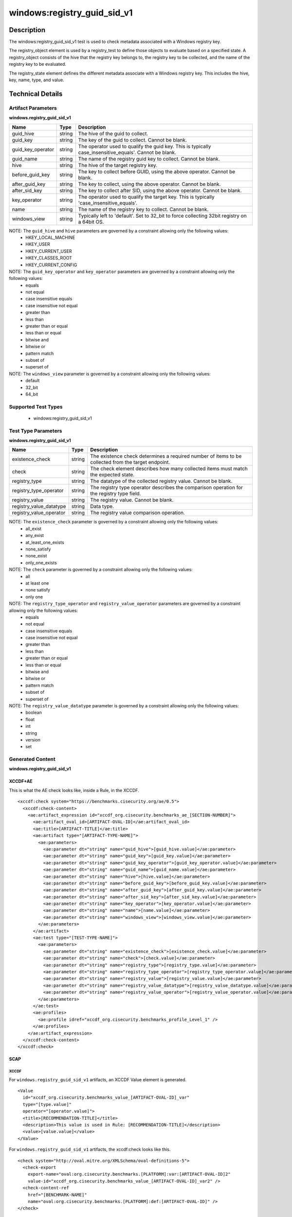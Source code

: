 windows:registry_guid_sid_v1
============================

Description
-----------

The windows:registry_guid_sid_v1 test is used to check metadata associated with a Windows registry key. 

The registry_object element is used by a registry_test to define those objects to evaluate based on a specified state. A registry_object consists of the hive that the registry key belongs to, the registry key to be collected, and the name of the registry key to be evaluated.

The registry_state element defines the different metadata associate with a Windows registry key. This includes the hive, key, name, type, and value. 

Technical Details
-----------------

Artifact Parameters
~~~~~~~~~~~~~~~~~~~

**windows.registry_guid_sid_v1**

+-----------------------------+---------+------------------------------------+
| Name                        | Type    | Description                        |
+=============================+=========+====================================+
| guid_hive                   | string  | The hive of the guid to collect.   |
+-----------------------------+---------+------------------------------------+
| guid_key                    | string  | The key of the guid to collect.    |
|                             |         | Cannot be blank.                   |
+-----------------------------+---------+------------------------------------+
| guid_key_operator           | string  | The operator used to qualify the   |
|                             |         | guid key. This is typically        |
|                             |         | case_insensitive_equals'. Cannot   |
|                             |         | be blank.                          |
+-----------------------------+---------+------------------------------------+
| guid_name                   | string  | The name of the registry guid key  |
|                             |         | to collect. Cannot be blank.       |
+-----------------------------+---------+------------------------------------+
| hive                        | string  | The hive of the target registry    |
|                             |         | key.                               |
+-----------------------------+---------+------------------------------------+
| before_guid_key             | string  | The key to collect before GUID,    |
|                             |         | using the above operator. Cannot   |
|                             |         | be blank.                          |
+-----------------------------+---------+------------------------------------+
| after_guid_key              | string  | The key to collect, using the      |
|                             |         | above operator. Cannot be blank.   |
+-----------------------------+---------+------------------------------------+
| after_sid_key               | string  | The key to collect after SID,      |
|                             |         | using the above operator. Cannot   |
|                             |         | be blank.                          |
+-----------------------------+---------+------------------------------------+
| key_operator                | string  | The operator used to qualify the   |
|                             |         | target key. This is typically      |
|                             |         | 'case_insensitive_equals'.         |
+-----------------------------+---------+------------------------------------+
| name                        | string  | The name of the registry key to    |
|                             |         | collect. Cannot be blank.          |
+-----------------------------+---------+------------------------------------+
| windows_view                | string  | Typically left to 'default'. Set   |
|                             |         | to 32_bit to force collecting      |
|                             |         | 32bit registry on a 64bit OS.      |
+-----------------------------+---------+------------------------------------+

NOTE: The ``guid_hive`` and ``hive`` parameters are governed by a constraint allowing only the following values:
  - HKEY_LOCAL_MACHINE 
  - HKEY_USER 
  - HKEY_CURRENT_USER 
  - HKEY_CLASSES_ROOT 
  - HKEY_CURRENT_CONFIG

NOTE: The ``guid_key_operator`` and ``key_operator`` parameters are governed by a constraint allowing only the following values:
  - equals 
  - not equal 
  - case insensitive equals 
  - case insensitive not equal 
  - greater than 
  - less than 
  - greater than or equal 
  - less than or equal 
  - bitwise and 
  - bitwise or 
  - pattern match 
  - subset of 
  - superset of

NOTE: The ``windows_view`` parameter is governed by a constraint allowing only the following values:
  - default 
  - 32_bit 
  - 64_bit

Supported Test Types
~~~~~~~~~~~~~~~~~~~~

  - windows:registry_guid_sid_v1

Test Type Parameters
~~~~~~~~~~~~~~~~~~~~

**windows.registry_guid_sid_v1** 

+-----------------------------+---------+------------------------------------+
| Name                        | Type    | Description                        |
+=============================+=========+====================================+
| existence_check             | string  | The existence check determines a   |
|                             |         | required number of items to be     |
|                             |         | collected from the target endpoint.|
+-----------------------------+---------+------------------------------------+
| check                       | string  | The check element describes how    |
|                             |         | many collected items must match    |
|                             |         | the expected state.                |
+-----------------------------+---------+------------------------------------+
| registry_type               | string  | The datatype of the collected      |
|                             |         | registry value. Cannot be blank.   |
+-----------------------------+---------+------------------------------------+
| registry_type_operator      | string  | The registry type operator         |
|                             |         | describes the comparison operation |
|                             |         | for the registry type field.       |
+-----------------------------+---------+------------------------------------+
| registry_value              | string  | The registry value. Cannot be      |
|                             |         | blank.                             |
+-----------------------------+---------+------------------------------------+
| registry_value_datatype     | string  | Data type.                         |
+-----------------------------+---------+------------------------------------+
| registry_value_operator     | string  | The registry value comparison      |
|                             |         | operation.                         |
+-----------------------------+---------+------------------------------------+

NOTE: The ``existence_check`` parameter is governed by a constraint allowing only the following values:
  - all_exist 
  - any_exist 
  - at_least_one_exists 
  - none_satisfy 
  - none_exist 
  - only_one_exists 

NOTE: The ``check`` parameter is governed by a constraint allowing only the following values:
  - all
  - at least one
  - none satisfy
  - only one

NOTE: The ``registry_type_operator`` and ``registry_value_operator`` parameters are governed by a constraint allowing only the following values:
  - equals 
  - not equal 
  - case insensitive equals 
  - case insensitive not equal 
  - greater than 
  - less than 
  - greater than or equal 
  - less than or equal 
  - bitwise and 
  - bitwise or 
  - pattern match 
  - subset of 
  - superset of

NOTE: The ``registry_value_datatype`` parameter is governed by a constraint allowing only the following values:
  - boolean 
  - float 
  - int 
  - string 
  - version 
  - set

Generated Content
~~~~~~~~~~~~~~~~~

**windows.registry_guid_sid_v1** 

XCCDF+AE
^^^^^^^^

This is what the AE check looks like, inside a Rule, in the XCCDF.

::

  <xccdf:check system="https://benchmarks.cisecurity.org/ae/0.5">
    <xccdf:check-content>
      <ae:artifact_expression id="xccdf_org.cisecurity.benchmarks_ae_[SECTION-NUMBER]">
        <ae:artifact_oval_id>[ARTIFACT-OVAL-ID]</ae:artifact_oval_id>
        <ae:title>[ARTIFACT-TITLE]</ae:title>
        <ae:artifact type="[ARTIFACT-TYPE-NAME]">
          <ae:parameters>
            <ae:parameter dt="string" name="guid_hive">[guid_hive.value]</ae:parameter>
            <ae:parameter dt="string" name="guid_key">[guid_key.value]</ae:parameter>
            <ae:parameter dt="string" name="guid_key_operator">[guid_key_operator.value]</ae:parameter>
            <ae:parameter dt="string" name="guid_name">[guid_name.value]</ae:parameter>
            <ae:parameter dt="string" name="hive">[hive.value]</ae:parameter>
            <ae:parameter dt="string" name="before_guid_key">[before_guid_key.value]</ae:parameter>
            <ae:parameter dt="string" name="after_guid_key">[after_guid_key.value]</ae:parameter>
            <ae:parameter dt="string" name="after_sid_key">[after_sid_key.value]</ae:parameter>
            <ae:parameter dt="string" name="key_operator">[key_operator.value]</ae:parameter>
            <ae:parameter dt="string" name="name">[name.value]</ae:parameter>
            <ae:parameter dt="string" name="windows_view">[windows_view.value]</ae:parameter>
          </ae:parameters>
        </ae:artifact>
        <ae:test type="[TEST-TYPE-NAME]">
          <ae:parameters>
            <ae:parameter dt="string" name="existence_check">[existence_check.value]</ae:parameter>
            <ae:parameter dt="string" name="check">[check.value]</ae:parameter>
            <ae:parameter dt="string" name="registry_type">[registry_type.value]</ae:parameter>
            <ae:parameter dt="string" name="registry_type_operator">[registry_type_operator.value]</ae:parameter>
            <ae:parameter dt="string" name="registry_value">[registry_value.value]</ae:parameter>
            <ae:parameter dt="string" name="registry_value_datatype">[registry_value_datatype.value]</ae:parameter>
            <ae:parameter dt="string" name="registry_value_operator">[registry_value_operator.value]</ae:parameter>
          </ae:parameters>
        </ae:test>
        <ae:profiles>
          <ae:profile idref="xccdf_org.cisecurity.benchmarks_profile_Level_1" />
        </ae:profiles>
      </ae:artifact_expression>
    </xccdf:check-content>
  </xccdf:check>

SCAP
^^^^

XCCDF
'''''

For ``windows.registry_guid_sid_v1`` artifacts, an XCCDF Value element is generated.

::

  <Value 
    id="xccdf_org.cisecurity.benchmarks_value_[ARTIFACT-OVAL-ID]_var"
    type="[type.value]"
    operator="[operator.value]">
    <title>[RECOMMENDATION-TITLE]</title>
    <description>This value is used in Rule: [RECOMMENDATION-TITLE]</description>
    <value>[value.value]</value>
  </Value>

For ``windows.registry_guid_sid_v1`` artifacts, the xccdf:check looks like this.

::

  <check system="http://oval.mitre.org/XMLSchema/oval-definitions-5">
    <check-export 
      export-name="oval:org.cisecurity.benchmarks.[PLATFORM]:var:[ARTIFACT-OVAL-ID]2"
      value-id="xccdf_org.cisecurity.benchmarks_value_[ARTIFACT-OVAL-ID]_var2" />
    <check-content-ref 
      href="[BENCHMARK-NAME]"
      name="oval:org.cisecurity.benchmarks.[PLATFORM]:def:[ARTIFACT-OVAL-ID]" />
  </check>

OVAL
''''

Test

::

  <registry_test
    xmlns="http://oval.mitre.org/XMLSchema/oval-definitions-5#windows"
    id="oval:org.cisecurity.benchmarks.[PLATFORM]:tst:[ARTIFACT-OVAL-ID]"
    check_existence="[check_existence.value]"
    check="[check.value]"
    comment="[ARTIFACT-TITLE]"
    version="1">
    <object object_ref="oval:org.cisecurity.benchmarks.[PLATFORM]:obj:[ARTIFACT-OVAL-ID]" />
    <state state_ref="oval:org.cisecurity.benchmarks.[PLATFORM]:ste:[ARTIFACT-OVAL-ID]" />
  </registry_test>

Object

::

  <registry_object
    xmlns="http://oval.mitre.org/XMLSchema/oval-definitions-5#windows"
    id="oval:org.cisecurity.benchmarks.[PLATFORM]:obj:[ARTIFACT-OVAL-ID]"
    comment="[ARTIFACT-TITLE]"
    version="1">
    <hive>[hive.value]</hive>
    <key 
      operation="[operation.value]" 
      var-ref="oval:org.cisecurity.benchmarks[PLATFORM]:var:[ARTIFACT-OVAL-ID]1" />
    <name>[name.value]</name>
  </registry_object>

  <registry_object
    xmlns="http://oval.mitre.org/XMLSchema/oval-definitions-5#windows"
    id="oval:org.cisecurity.benchmarks.[PLATFORM]:obj:[ARTIFACT-OVAL-ID]2"
    comment="[ARTIFACT-TITLE]"
    version="1">
    <hive>[hive.value]</hive>
    <key 
      operation="[operation.value]" 
      var-ref="oval:org.cisecurity.benchmarks[PLATFORM]:var:[ARTIFACT-OVAL-ID]3" />
    <name>[name.value]</name>
  </registry_object>

  <registry_object
    xmlns="http://oval.mitre.org/XMLSchema/oval-definitions-5#windows"
    id="oval:org.cisecurity.benchmarks.[PLATFORM]:obj:[ARTIFACT-OVAL-ID]2"
    comment="[ARTIFACT-TITLE]"
    version="1">
    <hive>[hive.value]</hive>
    <key operation="[operation.value]">[key.value]</key>
    <name>[name.value]</name>
  </registry_object>    

State

::

  <registry_state 
    xmlns="http://oval.mitre.org/XMLSchema/oval-definitions-5#windows" 
    id="oval:org.cisecurity.benchmarks.[PLATFORM]:ste:[ARTIFACT-OVAL-ID]"
    comment="[ARTIFACT-TITLE]"
    version="1">
    <type operation="[operation.value]">[type.value]</type>
    <value 
      datatype="[datatype.value]" 
      operation="[operation.value]" 
      var_ref="oval:org.cisecurity.benchmarks.[PLATFORM]:var:[ARTIFACT-OVAL-ID]2" />
  </registry_state> 

Variable

::

  <local_variable>
    xmlns="http://oval.mitre.org/XMLSchema/oval-definitions-5#windows" 
    id="oval:org.cisecurity.benchmarks.[PLATFORM]:var:[ARTIFACT-OVAL-ID]3"
    datatype="string"
    comment="[ARTIFACT-TITLE]"
    version="1">
    <concat>
      <literal_component>[literal_component.value]</literal_component>
      <object_component
        item-field="key"
        object-ref="oval:org.cisecurity.benchmarks[PLATFORM]:obj:[ARTIFACT-OVAL-ID]" />
      <literal_component>[literal_component.value]</literal_component>
    </concat>
  </local_variable>

  <local_variable>
    xmlns="http://oval.mitre.org/XMLSchema/oval-definitions-5#windows" 
    id="oval:org.cisecurity.benchmarks.[PLATFORM]:var:[ARTIFACT-OVAL-ID]1"
    datatype="string"
    comment="[ARTIFACT-TITLE]"
    version="1">
    <concat>
      <literal_component>[literal_component.value]</literal_component>
      <object_component
        item-field="value"
        object-ref="oval:org.cisecurity.benchmarks[PLATFORM]:obj:[ARTIFACT-OVAL-ID]2" />
      <literal_component>[literal_component.value]</literal_component>
      <object_component
        item-field="key"
        object-ref="oval:org.cisecurity.benchmarks[PLATFORM]:obj:[ARTIFACT-OVAL-ID]" />
      <literal_component>[literal_component.value]</literal_component>
    </concat>
  </local_variable>

  <external_variable>
    xmlns="http://oval.mitre.org/XMLSchema/oval-definitions-5#windows" 
    id="oval:org.cisecurity.benchmarks.[PLATFORM]:var:[ARTIFACT-OVAL-ID]2"
    datatype="[datatype.value]"
    comment=""This value is used in Rule: [RECOMMENDATION-TITLE] for the registry value"
    version="1" />  

YAML
^^^^

::

  artifact-expression:
    artifact-unique-id: "[ARTIFACT-OVAL-ID]"
    artifact-title: "[ARTIFACT-TITLE]"
    artifact:
      type: "[ARTIFACT-TYPE-NAME]"
      parameters:
        - parameter:
            name: "guid_hive"
            dt: "string"
            value: "[guid_hive.value]"
        - parameter:
            name: "guid_key"
            dt: "string"
            value: "[guid_key.value]"
        - parameter:
            name: "guid_key_operator"
            dt: "string"
            value: "[guid_key_operator.value]"
        - parameter:
            name: "guid_name"
            dt: "string"
            value: "[guid_name.value]"
        - parameter:
            name: "hive"
            dt: "string"
            value: "[hive.value]"
        - parameter:
            name: "before_guid_key"
            dt: "string"
            value: "[before_guid_key.value]"
        - parameter:
            name: "after_guid_key"
            dt: "string"
            value: "[after_guid_key.value]"
        - parameter:
            name: "after_sid_key"
            dt: "string"
            value: "[after_sid_key.value]"                
        - parameter:
            name: "key_operator"
            dt: "string"
            value: "[key_operator.value]"
        - parameter:
            name: "name"
            dt: "string"
            value: "[name.value]"
        - parameter:
            name: "windows_view"
            dt: "string"
            value: "[windows_view.value]"                
    test:
      type: "[TEST-TYPE-NAME]"
      parameters:   
        - parameter:
            name: "existence_check"
            dt: "string"
            value: "[existence_check.value]"
        - parameter:
            name: "check"
            dt: "string"
            value: "[check.value]"
        - parameter:
            name: "registry_type"
            dt: "string"
            value: "[registry_type.value]"
        - parameter:
            name: "registry_type_operator"
            dt: "string"
            value: "[registry_type_operator.value]"
        - parameter:
            name: "registry_value"
            dt: "binary"
            value: "[registry_value.value]"
        - parameter:
            name: "registry_value_datatype"
            dt: "binary"
            value: "[registry_value_datatype.value]"
        - parameter:
            name: "registry_value_operator"
            dt: "binary"
            value: "[registry_value_operator.value]"                

JSON
^^^^

::

  {
    "artifact-expression": {
      "artifact-unique-id": "[ARTIFACT-OVAL-ID]",
      "artifact-title": "[ARTIFACT-TITLE]",
      "artifact": {
        "type": "[ARTIFACT-TYPE-NAME]",
        "parameters": [
          {
            "parameter": {
              "name": "guid_hive",
              "type": "string",
              "value": "[guid_hive.value]"
            }
          },
          {
            "parameter": {
              "name": "guid_key",
              "type": "string",
              "value": "[guid_key.value]"
            }
          },
          {
            "parameter": {
              "name": "guid_key_operator",
              "type": "string",
              "value": "[guid_key_operator.value]"
            }
          },
          {
            "parameter": {
              "name": "guid_name",
              "type": "string",
              "value": "[guid_name.value]"
            }
          },
          {
            "parameter": {
              "name": "hive",
              "dt": "string",
              "value": "[hive.value]"
            }
          },
          {
            "parameter": {
              "name": "before_guid_key",
              "dt": "string",
              "value": "[before_guid_key.value]"
            }
          },
          {
            "parameter": {
              "name": "after_guid_key",
              "dt": "string",
              "value": "[after_guid_key.value]"
            }
          },
          {
            "parameter": {
              "name": "after_sid_key",
              "dt": "string",
              "value": "[after_sid_key.value]"
            }
          },
          {
            "parameter": {
              "name": "key_operator",
              "dt": "string",
              "value": "[key_operator.value]"
            }
          },
          {
            "parameter": {
              "name": "name",
              "dt": "string",
              "value": "[name.value]"
            }
          },
          {
            "parameter": {
              "name": "windows_view",
              "dt": "string",
              "value": "[windows_view.value]"
            }
          }
        ]
      },
      "test": {
        "type": "[TEST-TYPE-NAME]",
        "parameters": [
          {
            "parameter": {
              "name": "existence_check",
              "dt": "string",
              "value": "[existence_check.value]"
            }
          },
          {
            "parameter": {
              "name": "check",
              "dt": "string",
              "value": "[check.value]"
            }
          },
          {
            "parameter": {
              "name": "registry_type",
              "dt": "string",
              "value": "[registry_type.value]"
            }
          },
          {
            "parameter": {
              "name": "registry_type_operator",
              "dt": "string",
              "value": "[registry_type_operator.value]"
            }
          },
          {
            "parameter": {
              "name": "registry_value",
              "dt": "binary",
              "value": "[registry_value.value]"
            }
          },
          {
            "parameter": {
              "name": "registry_value_datatype",
              "dt": "binary",
              "value": "[registry_value_datatype.value]"
            }
          },
          {
            "parameter": {
              "name": "registry_value_operator",
              "dt": "binary",
              "value": "[registry_value_operator.value]"
            }
          }
        ]
      }
    }
  }